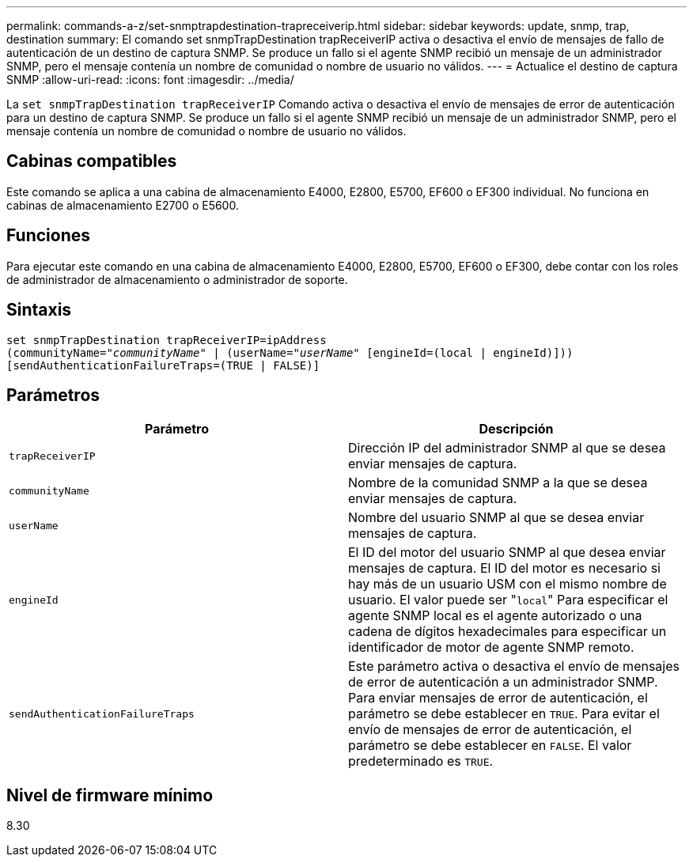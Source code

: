 ---
permalink: commands-a-z/set-snmptrapdestination-trapreceiverip.html 
sidebar: sidebar 
keywords: update, snmp, trap, destination 
summary: El comando set snmpTrapDestination trapReceiverIP activa o desactiva el envío de mensajes de fallo de autenticación de un destino de captura SNMP. Se produce un fallo si el agente SNMP recibió un mensaje de un administrador SNMP, pero el mensaje contenía un nombre de comunidad o nombre de usuario no válidos. 
---
= Actualice el destino de captura SNMP
:allow-uri-read: 
:icons: font
:imagesdir: ../media/


[role="lead"]
La `set snmpTrapDestination trapReceiverIP` Comando activa o desactiva el envío de mensajes de error de autenticación para un destino de captura SNMP. Se produce un fallo si el agente SNMP recibió un mensaje de un administrador SNMP, pero el mensaje contenía un nombre de comunidad o nombre de usuario no válidos.



== Cabinas compatibles

Este comando se aplica a una cabina de almacenamiento E4000, E2800, E5700, EF600 o EF300 individual. No funciona en cabinas de almacenamiento E2700 o E5600.



== Funciones

Para ejecutar este comando en una cabina de almacenamiento E4000, E2800, E5700, EF600 o EF300, debe contar con los roles de administrador de almacenamiento o administrador de soporte.



== Sintaxis

[source, cli, subs="+macros"]
----
set snmpTrapDestination trapReceiverIP=ipAddress
(communityName=pass:quotes["_communityName_"] | (userName=pass:quotes["_userName_"] [engineId=(local | engineId)]))
[sendAuthenticationFailureTraps=(TRUE | FALSE)]
----


== Parámetros

[cols="2*"]
|===
| Parámetro | Descripción 


 a| 
`trapReceiverIP`
 a| 
Dirección IP del administrador SNMP al que se desea enviar mensajes de captura.



 a| 
`communityName`
 a| 
Nombre de la comunidad SNMP a la que se desea enviar mensajes de captura.



 a| 
`userName`
 a| 
Nombre del usuario SNMP al que se desea enviar mensajes de captura.



 a| 
`engineId`
 a| 
El ID del motor del usuario SNMP al que desea enviar mensajes de captura. El ID del motor es necesario si hay más de un usuario USM con el mismo nombre de usuario. El valor puede ser "[.code]``local``" Para especificar el agente SNMP local es el agente autorizado o una cadena de dígitos hexadecimales para especificar un identificador de motor de agente SNMP remoto.



 a| 
`sendAuthenticationFailureTraps`
 a| 
Este parámetro activa o desactiva el envío de mensajes de error de autenticación a un administrador SNMP. Para enviar mensajes de error de autenticación, el parámetro se debe establecer en `TRUE`. Para evitar el envío de mensajes de error de autenticación, el parámetro se debe establecer en `FALSE`. El valor predeterminado es `TRUE`.

|===


== Nivel de firmware mínimo

8.30

